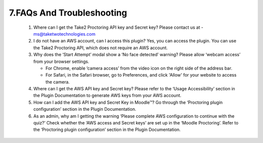 7.FAQs And Troubleshooting
====================================

   1. Where can I get the Take2 Proctoring API key and Secret key?
      Please contact us at - ms@taketwotechnologies.com

   2. I do not have an AWS account, can I access this plugin?
      Yes, you can access the plugin. You can use the Take2 Proctoring API, which does not require an AWS account.

   3. Why does the ‘Start Attempt’ modal show a ‘No face detected’ warning?
      Please allow ‘webcam access’ from your browser settings.
      
      - For Chrome, enable ‘camera access’ from the video icon on the right side of the address bar.
      - For Safari, in the Safari browser, go to Preferences, and click 'Allow' for your website to access the camera.

   4. Where can I get the AWS API key and Secret key?
      Please refer to the ‘Usage Accessibility’ section in the Plugin Documentation to generate AWS keys from your AWS account.

   5. How can I add the AWS API key and Secret Key in Moodle™?
      Go through the ‘Proctoring plugin configuration’ section in the Plugin Documentation.

   6. As an admin, why am I getting the warning ‘Please complete AWS configuration to continue with the quiz?’
      Check whether the ‘AWS access and Secret keys’ are set up in the ‘Moodle Proctoring’. Refer to the ‘Proctoring plugin configuration’ section in the Plugin Documentation.
